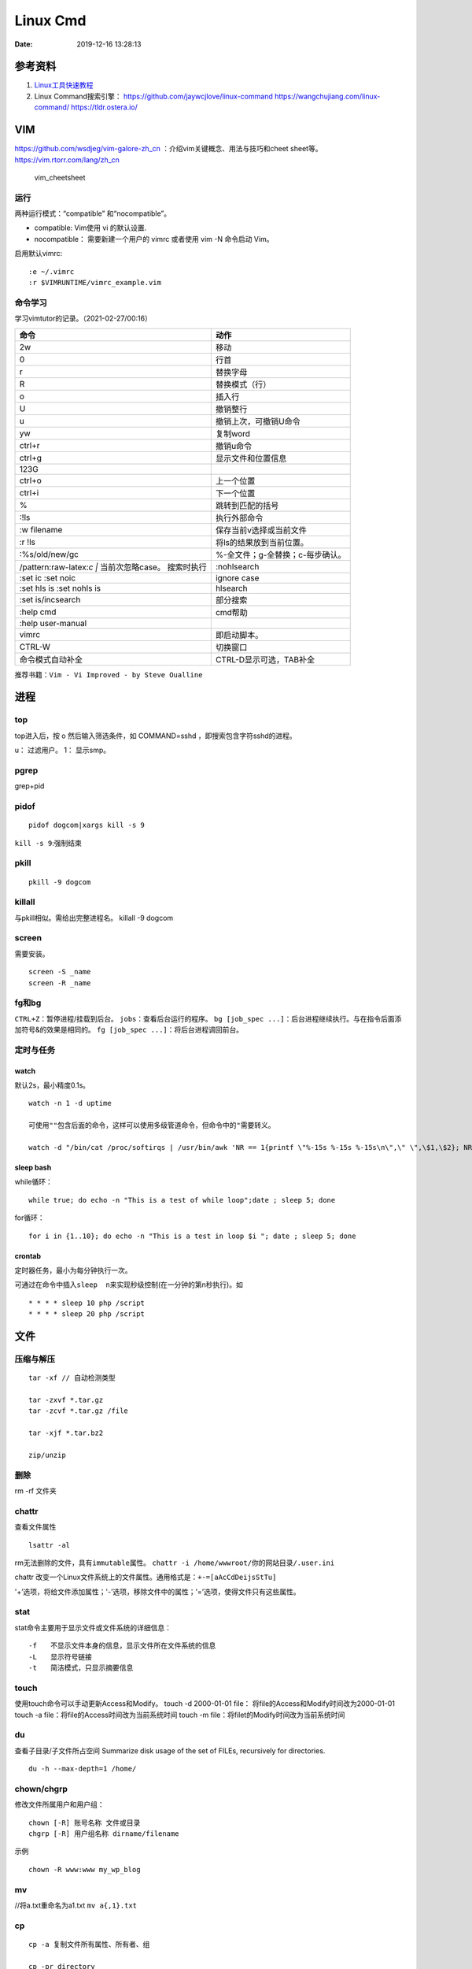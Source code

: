 =========
Linux Cmd
=========

:Date:   2019-12-16 13:28:13


参考资料
========

1. `Linux工具快速教程 <https://linuxtools-rst.readthedocs.io/zh_CN/latest/index.html>`__

2. Linux Command搜索引擎： https://github.com/jaywcjlove/linux-command
   https://wangchujiang.com/linux-command/ https://tldr.ostera.io/

VIM
===

https://github.com/wsdjeg/vim-galore-zh_cn
：介绍vim关键概念、用法与技巧和cheet sheet等。
https://vim.rtorr.com/lang/zh_cn

.. figure:: ../images/vim_cheetsheet.png
   :alt: vim_cheetsheet

   vim_cheetsheet

运行
----

两种运⾏模式：“compatible” 和“nocompatible”。

-  compatible: Vim使⽤ vi 的默认设置.

-  nocompatible： 需要新建⼀个⽤户的 vimrc 或者使⽤ vim -N 命令启动
   Vim。

启用默认vimrc:

::

   :e ~/.vimrc 
   :r $VIMRUNTIME/vimrc_example.vim

命令学习
--------

学习vimtutor的记录。（2021-02-27/00:16）

+----------------------------------+----------------------------------+
| 命令                             | 动作                             |
+==================================+==================================+
| 2w                               | 移动                             |
+----------------------------------+----------------------------------+
| 0                                | 行首                             |
+----------------------------------+----------------------------------+
| r                                | 替换字母                         |
+----------------------------------+----------------------------------+
| R                                | 替换模式（行）                   |
+----------------------------------+----------------------------------+
| o                                | 插入行                           |
+----------------------------------+----------------------------------+
| U                                | 撤销整行                         |
+----------------------------------+----------------------------------+
| u                                | 撤销上次，可撤销U命令            |
+----------------------------------+----------------------------------+
| yw                               | 复制word                         |
+----------------------------------+----------------------------------+
| ctrl+r                           | 撤销u命令                        |
+----------------------------------+----------------------------------+
| ctrl+g                           | 显示文件和位置信息               |
+----------------------------------+----------------------------------+
| 123G                             |                                  |
+----------------------------------+----------------------------------+
| ctrl+o                           | 上一个位置                       |
+----------------------------------+----------------------------------+
| ctrl+i                           | 下一个位置                       |
+----------------------------------+----------------------------------+
| %                                | 跳转到匹配的括号                 |
+----------------------------------+----------------------------------+
| :!ls                             | 执行外部命令                     |
+----------------------------------+----------------------------------+
| :w filename                      | 保存当前v选择或当前文件          |
+----------------------------------+----------------------------------+
| :r !ls                           | 将ls的结果放到当前位置。         |
+----------------------------------+----------------------------------+
| :%s/old/new/gc                   | %-全文件；g-全替换；c-每步确认。 |
+----------------------------------+----------------------------------+
| /pattern:raw-latex:`\c  |`       | :nohlsearch                      |
| 当前次忽略case。 搜索时执行      |                                  |
+----------------------------------+----------------------------------+
| :set ic :set noic                | ignore case                      |
+----------------------------------+----------------------------------+
| :set hls is :set nohls is        | hlsearch                         |
+----------------------------------+----------------------------------+
| :set is/incsearch                | 部分搜索                         |
+----------------------------------+----------------------------------+
| :help cmd                        | cmd帮助                          |
+----------------------------------+----------------------------------+
| :help user-manual                |                                  |
+----------------------------------+----------------------------------+
| vimrc                            | 即启动脚本。                     |
+----------------------------------+----------------------------------+
| CTRL-W                           | 切换窗口                         |
+----------------------------------+----------------------------------+
| 命令模式自动补全                 | CTRL-D显示可选，TAB补全          |
+----------------------------------+----------------------------------+

推荐书籍：\ ``Vim - Vi Improved - by Steve Oualline``

进程
====

top
---

top进入后，按 o 然后输入筛选条件，如 COMMAND=sshd
，即搜索包含字符sshd的进程。

u： 过滤用户。 1： 显示smp。

pgrep
-----

grep+pid

pidof
-----

::

       pidof dogcom|xargs kill -s 9

``kill -s 9``:强制结束

pkill
-----

::

       pkill -9 dogcom

killall
-------

与pkill相似。需给出完整进程名。 killall -9 dogcom

screen
------

需要安装。

::

   screen -S _name
   screen -R _name

fg和bg
------

``CTRL+Z``\ ：暂停进程/挂载到后台。 ``jobs``\ ：查看后台运行的程序。
``bg [job_spec ...]``\ ：后台进程继续执行。与在指令后面添加符号&的效果是相同的。
``fg [job_spec ...]``\ ：将后台进程调回前台。

定时与任务
----------

watch
~~~~~

默认2s，最小精度0.1s。

::

   watch -n 1 -d uptime

   可使用""包含后面的命令，这样可以使用多级管道命令，但命令中的"需要转义。

   watch -d "/bin/cat /proc/softirqs | /usr/bin/awk 'NR == 1{printf \"%-15s %-15s %-15s\n\",\" \",\$1,\$2}; NR > 1{printf \"%-15s %-15s %-15s\n\",\$1,\$2,\$3}'"

sleep bash
~~~~~~~~~~

while循环：

::

   while true; do echo -n "This is a test of while loop";date ; sleep 5; done

for循环：

::

   for i in {1..10}; do echo -n "This is a test in loop $i "; date ; sleep 5; done

crontab
~~~~~~~

定时器任务，最小为每分钟执行一次。

可通过在命令中插入\ ``sleep  n``\ 来实现秒级控制(在一分钟的第n秒执行)。如

::

   * * * * sleep 10 php /script
   * * * * sleep 20 php /script

文件
====

压缩与解压
----------

::

   tar -xf // 自动检测类型

   tar -zxvf *.tar.gz
   tar -zcvf *.tar.gz /file

   tar -xjf *.tar.bz2

   zip/unzip

删除
----

rm -rf 文件夹

chattr
------

查看文件属性

::

   lsattr -al

rm无法删除的文件，具有\ ``immutable``\ 属性。
``chattr -i /home/wwwroot/你的网站目录/.user.ini``

chattr
改变一个Linux文件系统上的文件属性。通用格式是：\ ``+-=[aAcCdDeijsStTu]``

'+’选项，将给文件添加属性；'-’选项，移除文件中的属性；'=’选项，使得文件只有这些属性。

stat
----

stat命令主要用于显示文件或文件系统的详细信息：

::

   -f　　不显示文件本身的信息，显示文件所在文件系统的信息
   -L　　显示符号链接
   -t　　简洁模式，只显示摘要信息

touch
-----

使用touch命令可以手动更新Access和Modify。 touch -d 2000-01-01 file：
将file的Access和Modify时间改为2000-01-01 touch -a
file：将file的Access时间改为当前系统时间 touch -m
file：将filet的Modify时间改为当前系统时间

du
--

查看子目录/子文件所占空间 Summarize disk usage of the set of FILEs,
recursively for directories.

::

   du -h --max-depth=1 /home/

chown/chgrp
-----------

修改文件所属用户和用户组：

::

   chown [-R] 账号名称 文件或目录
   chgrp [-R] 用户组名称 dirname/filename

示例

::

   chown -R www:www my_wp_blog

mv
--

//将a.txt重命名为a1.txt ``mv a{,1}.txt``

cp
--

::

   cp -a 复制文件所有属性、所有者、组

   cp -pr directory

文件系统操作
------------

1. ``mount/unmount 文件系统 挂载目录`` 开机自动挂载：将挂载信息写入 ``/etc/fstab``\ 。如 /dev/sdb2/backup ext4 defaults 0 0
2. ``fdisk``\ ：硬盘管理(需要root权限) mkfs：格式化。用法：``mkfs.文件类型名称 如mkfs.ext4 硬盘分区名称``
3. ``df -ah``:查看挂载点信息与磁盘使用量。
4. ``du -sh``:查看指定文件的磁盘占用。 ``free -h`` ``cat /proc/cpuinfo``
5. ``uname -a``

lsof 一切皆文件
---------------

lsof（list open files）是一个查看当前系统文件的工具。

https://linuxtools-rst.readthedocs.io/zh_CN/latest/tool/lsof.html

::

   lsof|more

命令参数
--------

::

   -a 列出打开文件存在的进程
   -c<进程名> 列出指定进程所打开的文件
   -g 列出GID号进程详情
   -d<文件号> 列出占用该文件号的进程
   +d<目录> 列出目录下被打开的文件
   +D<目录> 递归列出目录下被打开的文件
   -n<目录> 列出使用NFS的文件
   -i<条件> 列出符合条件的进程。（4、6、协议、:端口、 @ip ）
   -p<进程号> 列出指定进程号所打开的文件
   -u 列出UID号进程详情
   -h 显示帮助信息
   -v 显示版本信息

参数可组合使用

使用
----

查找某个文件相关的进程

::

   lsof /bin/bash

某个用户打开的文件信息

::

   lsof -u username

某个程序进程所打开的文件信息

::

   lsof -c nginx

列出谁在使用某个端口

::

   lsof -i :80

通过某个进程号显示该进程打开的文件

::

   lsof -p 123

ln
--

软连接（符号链接）

::

   ln -s 文件名 链接名

磁盘性能
--------

fio / Crystal Disk Mark

::

   fio --name=fio-test --filename=test.data --size=1G --bs=4k --rw=randwrite --ioengine=libaio --direct=1 --iodepth=1 --time_based --runtime=600 --group_reporting

查找
====

ripgrep
-------

文本查找工具。
`ripgrep <https://github.com/BurntSushi/ripgrep>`__\ ，目前最快的工具，支持全平台。类似工具\ `Ag <https://github.com/ggreer/the_silver_searcher>`__

`Release下载 <https://github.com/BurntSushi/ripgrep/releases>`__ 或

::

   scoop install ripgrep
   choco install ripgrep

ack
---

比grep好用的文本搜索工具

::

   sudo apt-get install ack-grep

   -c(统计)/ 
   -i(忽略大小)/ 
   -h(不显示名称)/
   -l(只显文件名)/ 
   -n(加行号)/ 
   -v(显示不匹配)

查找文件，以省去你要不断的结合find和grep的麻烦，虽然在linux的思想是一个工具做好一件事。

::

   ack-grep -f hello.py     # 查找全匹配文件
   ack-grep -g hello.py$    # 查找正则匹配文件
   ack-grep -g hello  --sort-files     # 查找然后排序

which命令
---------

| 当前用户的 $PATH 环境变量中列出的目录。 查看\ **可执行文件**\ 的位置：
| ``which + [选项] + 指令名``

::


   # which vi
   /usr/bin/vi

whereis命令
-----------

whereis命令用来定位指令的二进制程序、源代码文件和man手册页等相关文件的路径。

``whereis +[选项]+ 指令名``

-  whereis命令用来查找二进制程序、源代码文件和帮助文件在文件系统中的位置。

-  b:只查找二进制文件；

-  m:只查找帮助文件；

-  s:只查找源文件；

::

   # whereis vi 
   vi: /usr/bin/vi /usr/share/man/man1/vi.1.gz

locate
------

locate 命令比 find 命令运行得更快，因为它使用 updatedb 数据库，而 find命令在真实系统中搜索。
 
locate命令未在大多数发行版中预安装，因此，请使用你的包管理器进行安装。
``sudo apt install mlocate`` 数据库通过 cron任务定期更新，但我们可以通过运行以下命令手动更新它： ``sudo updatedb``

locate命令维护了一份文件和目录的数据库，所以检索速度会快一些，数据库通常一天更新一次，可以手动更新数据库

::

   sudo updatedb 
   locate -S   # 查看当前数据库数据

locate 使用的方式和 find 大致差不多。

find
----

1. `find <http://einverne.github.io/post/2018/02/find-command.html#%E9%80%9A%E8%BF%87%E6%97%B6%E9%97%B4%E6%9D%A5%E6%9F%A5%E6%89%BE%E6%96%87%E4%BB%B6>`__

最基本的使用:
``find [path] [expression]`` 在 path 目录下查找 expression 的文件,默认当前目录。

通过文件名查找
~~~~~~~~~~~~~~

::

   find -name "query"   # 搜索文件名，大小写敏感
   find -iname "query"  # 大小写不敏感
   find -not -name "query"  # 查找不包含关键字的文件
   find \! -name "query"    # 不包含

按照类型查找文件
~~~~~~~~~~~~~~~~

``find -type [fdlcb] "query"`` type 后能够使用的类型有

::

   f 常规文件
   d 目录
   l 连接
   c 字符设备文件 character devices
   b 块设备文件 block devices

比如要查找系统中所有以 .conf 结尾的文件

``find / -type f -name "*.conf"``

通过文件大小查找
~~~~~~~~~~~~~~~~

``find /path/to/folder -size 50M`` 查找 50M 的文件，size后能够使用的单位有：

::

   b 512byte blocks
   c byte 字节
   w two byte
   k kB 千字节
   M MB
   G GB

size 后面的参数可以使用 + 或者 - 或者不加来标识，超过，少于，或者正好。

::

   find / -size +700M   # 表示查找大于 700M 的文件
   find / -size -50c    # 表示查找小于 50 byte 的文件
   find . -size 50M     # 表示在当前目录查找正好 50M 的文件

通过时间来查找文件
~~~~~~~~~~~~~~~~~~

Linux 会存储下面的时间：

-  Access time 上一次文件读或者写的时间

-  Modifica time 上一次文件被修改的时间

-  Change time 上一次文件 inode meta 信息被修改的时间

::

   在按照时间查找时，可以使用 -atime， -mtime 或者 -ctime ，和之前 size 参数一样可以使用 + 或者 - 来标识超多多长时间或者少于多长时间。

           find / -mtime 1          # 寻找修改时间超过一天的文件
           find / -atime -1         # 寻找在一天时间内被访问的文件
           find / -ctime +3         # 寻找 meta 信息被修改的时间超过 3 天的文件


   寻找修改时间超过 1 小时的 mp3 文件

           find /path/to/folder -maxdepath 1 -mmin +60 -type f -name "*.mp3"
   其中的-mmin n 参数表示的就是文件内容在前 n 分钟没有修改。

           find /path/to/folder -maxdepath 1 -mmin +60 -type f -name "*.mp3" -exec rm -f {} \;
   通过上面的语句就能够一次性删除超过 60 分钟未修改的 mp3 了。

通过 Owner 和权限搜索
~~~~~~~~~~~~~~~~~~~~~

使用 -user 和 -group 参数来通过拥有者搜寻

::

       find / -user einverne
       find / -group shadow

同样按着权限查找文件

::

       find / -perm 644
       find / -perm -644 # 查找权限至少是 644 的文件

限制查找的深度
~~~~~~~~~~~~~~

使用 -maxdepth / -mindepth来限制查找的深度

::

   find -maxdepth 2 -name "query"
   find -mindepth 2 -maxdepth 3 -name "query"

对搜索结果批处理
~~~~~~~~~~~~~~~~

在搜索出结果之后，可以使用如下的方式对搜索的结果执行一个命令

::

   find [param] -exec command {} \;

1. 批量修改权限

``find . -type f -perm 644 -exec chmod 664 {} ; find . -type d -perm 755 -exec chmod 700 {} ;`` # 批量修改文件夹权限

2. 批量删除时间超过 1 天的文件
   综合上面按时间查找文件和对搜索结果批处理，可以获知

``find /path/to/folder/\* -mtime +1 -exec rm {} ;`` 
find 后面接一个完整的 path; -mtime +1 表示的查找时间超过 1 天的内容; -exec 后面表示对搜索的结果进行处理

3. 删除目录下空文件夹 
   find path/to/folder -type d -empty -print 
   find path/to/folder -type d -empty -delete

文本
====

cat
---

::

       ‍cat /dev/null > /var/log/wtmp
       ‍cat /dev/null > /var/log/btmp
       ‍cat /dev/null > /var/log/lastlog

或是直接删除，再重新建个同名，改权限与原来的一样

tail和head
----------

1. 查看最后1000行的数据 cat filename \| tail -n 1000

2. 查看1000到3000行的数据

``cat filename | head -n 3000 | tail -n +1000``

1. tail -n 1000 最后1000行的数据

2. tail -n +1000 第1000行开始以后的内容

3. head -n 1000 前1000的内容

4. head -n -1000 倒数1000行以前

监控log：

tail -f -n 10 /var/log/fail2ban.log

xargs
-----

https://www.ruanyifeng.com/blog/2019/08/xargs-tutorial.html

::

   -d :指定分隔符，默认换行符和空格
   -n: 指定多少项作为参数（分隔得到的项）
   -p: 只打印  
   -t: 打印并执行
   -L: 指定多少行作为一个命令行参数
   -I指定每一项命令行参数的替代字符串。将命令行参数传给多个命令。
       cat foo.txt | xargs -I file sh -c 'echo file; mkdir file'

   --max-procs参数指定同时用多少个进程并行执行命令

执行后面跟着的命令（默认为echo），将stdin的空格和换行去除并作为该命令的参数（跟在后面）。

可用于合并多行。每5行合并：

``cat file|xargs -n5``

替代方案如下

awk \| bash
~~~~~~~~~~~

awk构造命令然后bash执行。

文本处理
--------
col
----
col — filter reverse line feeds from input

过滤反向换行符，如 ``^H`` .
grep
----

``cat、tail、head、grep、sed``\ 查看文件任意几行的数据

::

   grep -C 5 foo file 显示file文件里匹配foo字串那行以及上下5行
   grep -B 5 foo file 显示foo及前5行
   grep -A 5 foo file 显示foo及后5行
   grep -m <num> --max-count=<num> # 找到num行结果后停止查找

取前面10行匹配的结果 ``grep ...... | head -10``

awk、sed、grep更适合的方向
~~~~~~~~~~~~~~~~~~~~~~~~~~

-  grep 更适合单纯的查找或匹配文本

-  sed 更适合编辑匹配到的文本

-  awk 更适合格式化文本，对文本进行较复杂格式处理

awk
---

文本分析工具。支持正则。

1. `Understanding AWK <https://earthly.dev/blog/awk-examples/>`__

2. `30 Examples For Awk Command In Text
   Processing <https://likegeeks.com/awk-command/>`__

语法
~~~~

``awk [选项参数] 'script' var=value file(s)`` 或
``awk [选项参数] -f scriptfile var=value file(s)``

::

   awk '{[pattern] action}' {filenames}   # 行匹配语句 awk '' 只能用单引号

   awk -F  #-F相当于内置变量FS, 指定分割字符

   awk -v  # 设置变量

   awk -f {awk脚本} {文件名}

awk脚本
~~~~~~~

::

   awk 'BEGIN{ commands } pattern{ commands } END{ commands }'

-  BEGIN语句块 在awk开始从输入流中读取行 之前
   被执行，这是一个可选的语句块，比如变量初始化、打印输出表格的表头等语句通常可以写在BEGIN语句块中。

-  END语句块 在awk从输入流中读取完所有的行 之后
   即被执行，比如打印所有行的分析结果这类信息汇总都是在END语句块中完成，它也是一个可选语句块。

-  pattern语句块
   中的通用命令是最重要的部分，它也是可选的。如果没有提供pattern语句块，则默认执行{
   print }，即打印每一个读取到的行，awk读取的每一行都会执行该语句块。

-  ``{ }``\ 类似一个循环体，会对文件中的每一行进行迭代。

打印输出：

1. print命令里面，如果原样输出字符，要放在双引号里面。

2. print命令自动换行。

3. printf可格式化输出(不自动换行)，语法类似c。

4. next命令：跳过后面的脚本，进入下一行处理。

::

   watch -d "/bin/cat /proc/softirqs | /usr/bin/awk 'NR == 1{printf \"%-15s %-15s %-15s\n\",\" \",\$1,\$2}; NR > 1{printf \"%-15s %-15s %-15s\n\",\$1,\$2,\$3}'"

常用示例
~~~~~~~~

``-F ':'``:指定分隔符
``NR``\ ：当前行号，\ ``$NR``\ ：总行数。FNR类似，但多文件时会重新计数。
``NF``\ ：当前行的总列数，\ ``$NF``\ ：代表最后一列。
``print $1``\ ：打印分隔后的第一列

::

   cat /etc/passwd|awk -F ':' '/home/ {print $1}'

   awk -F ':' '/usr/ {print $1}' demo.txt

   awk -F ':' 'NR >3 {print $1}' demo.txt

   awk -F ':' '$1 == "root" || $1 == "bin" {print $1}' demo.txt

   awk -F ':' '{if ($1 > "m") print $1; else print "---"}' demo.txt

   合并多行：
   awk'{if(NR%5!=0) )RS="\t";else ORS="\n"} END {printf("\n")} 1'  

   # 1即为真,执行默认操作print,默认参数$0，即打印每行

   函数
   awk -F ':' '{ print toupper($1) }' demo.txt

内置变量和自定义变量
~~~~~~~~~~~~~~~~~~~~

分为内置变量和自定义变量;输入分隔符FS和输出分隔符OFS都属于内置变量。

1. FS(Field Separator)：输入字段分隔符， 默认为空白字符

2. OFS(Out of Field Separator)：输出字段分隔符， 默认为空白字符

3. RS(Record Separator)：输入记录分隔符(输入换行符)， 指定输入时的换行符

4. ORS(Output Record
   Separate)：输出记录分隔符（输出换行符），输出时用指定符号代替换行符

5. NF(Number for Field)：当前行的字段的个数(即当前行被分割成了几列)

6. NR(Number of Record)：行号，当前处理的文本行的行号。

7. FNR：各文件分别计数的行号

8. ARGC：命令行参数的个数

9. ARGV：数组，保存的是命令行所给定的各参数

sed
---

流式文本编辑器,支持正则,将当前行存储在输出到屏幕。

sed 利用脚本来处理文本文件。

sed语法
~~~~~~~

1. `sed详解 <https://wangchujiang.com/linux-command/c/sed.html>`__

2. `sed简明教程 <https://coolshell.cn/articles/9104.html>`__

3. https://www.gnu.org/software/sed/manual/sed.html

::

   sed [-hnV][-e<script>][-f<script文件>][文本文件]

1. Pattern Space：每次流处理后，该空间的内容即为该次的结果

2. Hold Space：用于保存流，和Pattern
   Space内容可相互移动，以实现复杂处理。

   -  g: hold space内容拷贝到pattern space,原pattern space被清空。
   -  G：hold space追加到pattern space
   -  h：h -> p
   -  H：h追加到p
   -  x：交换h空间和p空间内容

文本行逆序： ``sed '1!G;h;$!d' test.txt``

编辑
~~~~

1. 追加:a(行下)、i(行上)

``sed '/^test/i\this is a test line' file``:追加到以test开头的行上面。

2. 替换:s命令

3. ``sed 's/old/new' file``

4. ``sed -n 's/old/new/p' file``:只打印发生替换的行

5. ``sed -i 's/old/new/g' file``\ 直接编辑源文件。

   -  ``/g``:全部替换,
   -  ``/Ng``:从第N行开始替换

3. 删除:d命令

``sed '2d' file``:第二行 ``sed '2,$d' file``:范围
``sed '/^$/d' file``:空白行

4. 多点编辑:e

``-e``\ 选项允许在同一行里执行多条命令,执行顺序影响结果。

``sed -e '1,5d' -e 's/test/check/' file``

5. 从文件读入:r

``sed '/test/r file' example``:读入file的内容，显示在所有匹配行下面。

6. 写入文件:w

``sed -n '/test/w file' example``:匹配行都被写入

匹配与选择
~~~~~~~~~~

1. 定界符: 字符 ``/`` 可在sed中作为定界符使用，也可以使用任意的定界符：

::

   sed 's:test:TEXT:g'
   sed 's|test|TEXT|g'

定界符出现在样式内部时，需要进行转义：

::

   sed 's/\/bin/\/usr\/local\/bin/g'

2. 已匹配字符串标记& ``echo this is a test line | sed 's/\w\+/[&]/g'``

3. 子串匹配标记:``\1`` ``\N``\ 按照匹配到的顺序。

::

   echo aaa BBB | sed 's/\([a-z]\+\) \([A-Z]\+\)/\2 \1/'
   BBB aaa

4. 行范围:,(逗号)

``sed '/test/,/west/s/$/aaa bbb/' file``:选定范围test和west之间的行,每行的末尾用字符串替换。

``sed -n '1000,3000p' filename``

5. 下一行:n

::


   1. 移动到匹配行的下一行。
   `sed '/test/{n;s/aa/bb/;}' file`:

   2. 打印匹配字符串的下一行
   grep -A 1 SCC URFILE
   sed -n '/SCC/[n;ip/' URFILE
   awk '/SCC/{getline;print/' URFILE

   3. 奇数偶数行
   sed -n 'p;n' test.txt#奇数行
   sed -n 'n;p' test.txt#偶数行

GNU sed provides an extension address syntax of **first~step**

::

   sed -n '1~2p' test.txt#奇数行
   sed -n '2~2p' test.txt#偶数行

其它
~~~~

1. 退出:q

``sed '10q' file``:打印第10行后退出。

2. 保持、获取和互换:h、g、x

   1. ``sed -e '/test/h'-e '$G' file``:将匹配到的行复制并追加到该文件的末尾

   2. ``h``:将模式空间内容复制并存入到保持缓存区。

   3. ``G``:取出保持缓存区的内容,追加到模式空间。

   4. ``x``:互换模式空间和保持缓冲区的内容。

   5. ``sed -e '/test/h' -e '/check/x' file``

3. 脚本scriptfile:

``sed [options] -f scriptfile file(s)``

命令末尾不能有任何空白或文本;多个命令9

sed处理log
~~~~~~~~~~

sed可以直接处理二进制日志，以wtmp举例，比如：
sed -i '/your_ip/d' /var/log/wtmp，如果要改成别的IP的话，
sed -i 's/your_ip/fake_ip/g' /var/log/wtmp

更改记录：

::

   sed -i -e '/pptpd/d’ /var/log/messages

   sed -i -e '/123\.123\.123\.123/d’ /var/log/messages

   sed  -i '/当前时间/’d  /var/log/messages

   sed -i 's/192.168.1.1/8.8.8.8/’ /var/log/lastlo

自定义变量的方法 方法一：-v varname=value ，变量名区分字符大小写。
方法二：在program中直接定义。

sort和uniq
----------

sort \| uniq 进行去重。

sort -k col

二进制
=======
od格式化二进制
---------------
`od -t x4 -w16 test.gcda``

网络
====

ss与netstat
-----------

ss比netstat更高效

::

   ss -ntl

::

   ss -s

ip
--

ifconfig(net-tools)不在维护。 ip：配置网络。

::

   ip a
   ip -4 a
   ip a show wlan0

``nmcli``\ ：RHEL的命令。

curl
----

利用URL规则在命令行下工作的文件传输工具
是一个利用URL规则在命令行下工作的文件传输工具。它支持文件的上传和下载，所以是综合传输工具。支持包括HTTP、HTTPS、ftp等众多协议，还支持POST、cookies、认证、从指定偏移处下载部分文件、用户代理字符串、限速、文件大小、进度条等特征。做网页处理流程和数据检索自动化。

**文件下载**
curl是将下载文件输出到stdout，将进度信息输出到stderr，不显示进度信息使用\ ``--silent``\ 选项。

::

   curl UEL --silent

选项-o将下载数据写入到指定名称的文件中，并使用–progress显示进度条：

::

   curl http://example.com/test.iso -o filename.iso --progress

**get请求**

::

   curl "http://www.wangchujiang.com"    # 如果这里的URL指向的是一个文件或者一幅图都可以直接下载到本地
   curl -i "http://www.wangchujiang.com" # 显示全部信息
   curl -l "http://www.wangchujiang.com" # 只显示头部信息
   curl -v "http://www.wangchujiang.com" # 显示get请求全过程解析

**post请求**

::

   curl -d "param1=value1&param2=value2" "http://www.wangchujiang.com/login"

   curl -d'login=emma＆password=123' -X POST https://wangchujiang.com/login

   # 或者
   $ curl -d 'login=emma' -d 'password=123' -X POST  https://wangchujiang.com/login
   --data-urlencode 参数等同于 -d，发送 POST 请求的数据体，区别在于会自动将发送的数据进行 URL 编码。

   curl --data-urlencode 'comment=hello world' https://wangchujiang.com/login

   # 上面代码中，发送的数据hello world之间有一个空格，需要进行 URL 编码。

**向服务器发送 Cookie** 多个cookie使用分号分隔：

::

   curl http://wangchujiang.com --cookie "user=root;pass=123456"

GET 和 POST
-----------

https://developer.mozilla.org/zh-CN/docs/Web/HTTP/Methods/POST
在客户机和服务器之间进行请求-响应时，两种最常被用到的方法是：GET 和
POST。

-  GET - 从指定的资源请求数据。

-  POST - 向指定的资源提交要被处理的数据

其它工具
========

时间
----

https://www.cnblogs.com/muahao/p/6098675.html

1. 显示指定时间的时间戳

date -d “2010-07-20 10:25:30” +%s

2. 将时间戳转换为标准时间格式 date -d “@1279592730” +“%F %H:%M:%S” echo
   “1279592730” \|awk '{print strftime (“%F %T”,$0)}’

调整cpu频率
-----------

-  windows：xtu、throttle。

-  linux：cpufreq工具、/sys/devices/system/cpu/cpufreq/、s-tui工具

https://www.cnblogs.com/augusite/p/13813559.html

安装：sudo apt-get install cpufreq

显示当前CPU核心信息：cpufreq-info

设置CPU工作模式：sudo cpufreq-set -g performance

自定义CPU频率： sudo cpufreq-set -d 1800m -u 2700m //
适用模式：powersave|ondemand|conservative|performance

cpuz数据： http://valid.x86.fr/tsa6vi

xtu、throttle
~~~~~~~~~~~~~

throttle配置后，xtu大部分功能不饿能使用（灰色按钮）。

小米游戏本八代增强版i7 8750h tdp锁死45w，软件无法解锁。

cpu core/cpu cache 降压 125mV。GPU降压 125mV。

1. aida64烤机核显uhd630 tdp 10W。

2. cpu+核显双烤：pkg 45W，ia 30W，gt 10W

均衡模式：

**65W pd电源**\ ：yoga cc65 符合vi认证（转换效率>= 86%），窄幅电压（220V
± 10%），110V-200V时输出功率仅45W。—— cpu+独显双烤： cpu 45W + gtx 1060
15W。

**原配180W电源**\ ：cpu+独显双烤： cpu 45W + gtx 1060 75W。

关闭图形界面
------------

::

   Ubuntu 18/20

   sudo systemctl set-default multi-user.target
   sudo reboot

   重新开启图形界面如下：
   sudo systemctl set-default graphical.target
   sudo reboot

进入tty
~~~~~~~

ubuntu20关闭图形界面后，重启默认不会进入tty登录界面。 需按
``Ctrl + Alt + F1`` 进入。

关闭自动更新
------------

sudo vim /etc/apt/apt.conf.d/10periodic

netplan配置wifi
---------------

/etc/netplan/下面有个YAML配置文件

::


   ip a # 查看网卡


   network:
     ethernets:
       eth0:
         dhcp4: true
         optional: true
     version: 2
     wifis:
         无线网开名:
             dhcp4: true
             access-points:
                 "你的wifi的ssid":
                     password: "你的密码"


   netplan try
   netplan apply

视频采集卡
----------

1. 可采集bios画面。

2. 可使用dp-hdmi线接入，采集卡输入端为hdmi。

3. 图形界面和tty界面延时差别不大。

`PotPlayer采集卡采集视频的的方法 <http://www.potplayercn.com/course/2925.html>`__

1. 打开PotPlayer -> 左上角“PotPlayer”图标 -> 下拉栏窗口 -> 打开 ->
   设备设置” 也可直接使用快捷键Alt+D来打开“设备设置”。

2. 点击“摄像头”，视频录制设备“设备”选择电子采集卡，音频录制设备“设备”选择电子采集卡，然后点击“打开设备”。

3. 视频格式选择\ **默认格式或MJPG**\ ，此时1080p 30
   的延时约100ms。若选择其它格式，延时可能大于1s。

延时测量
--------

通过 局域网ssh登录 和本机登录(采集卡查看），同时执行显示当前时间的命令，截图对比时间差。

``watch -n 0.01 "adjtimex -p| awk '/raw time:/ {print $6}'"``
:adjtimex可显示ns级时间。

终端软件
--------

1. MobaXterm。仅windows。集各功能与一体（包括ftp功能），宏，有单文件版，免费，专业版可破解。

2. terminus，全平台+同步。

3. Xshell系列，可申请\ `个人免费版 <https://www.netsarang.com/zh/free-for-home-school/>`__\ Xshell/Xftp（ftp功能需要另外安装Xftp），界面好看。

4. securecrt + securefx
   ，全平台。功能强大，交互脚本。破解版https://sysin.org/blog/securecrt-9-1/

5. WindTerm，全平台，宏。 https://github.com/kingToolbox/WindTerm

no login shell
--------------

-  no login shell: 加载.bashrc。Mobaxterm
-  login shell: 加载.profile。SecureCRT
